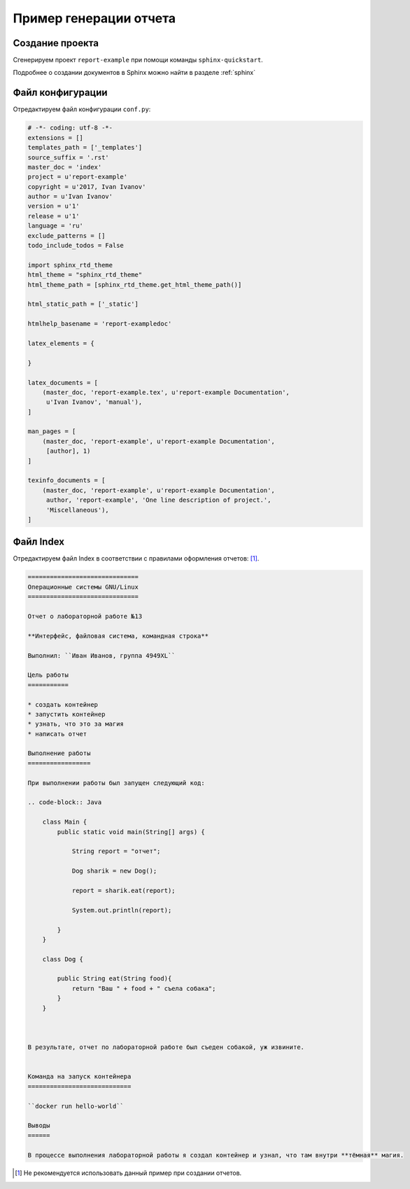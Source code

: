 ========================================
Пример генерации отчета
========================================

Создание проекта
~~~~~~~~~~~~~~~~~

Сгенерируем проект ``report-example`` при помощи команды ``sphinx-quickstart``.

Подробнее о создании документов в Sphinx можно найти в разделе :ref:`sphinx`

Файл конфигурации
~~~~~~~~~~~~~~~~~~
Отредактируем файл конфигурации ``conf.py``:

.. code-block:: python

    # -*- coding: utf-8 -*-
    extensions = []
    templates_path = ['_templates']
    source_suffix = '.rst'
    master_doc = 'index'
    project = u'report-example'
    copyright = u'2017, Ivan Ivanov'
    author = u'Ivan Ivanov'
    version = u'1'
    release = u'1'
    language = 'ru'
    exclude_patterns = []
    todo_include_todos = False

    import sphinx_rtd_theme
    html_theme = "sphinx_rtd_theme"
    html_theme_path = [sphinx_rtd_theme.get_html_theme_path()]

    html_static_path = ['_static']

    htmlhelp_basename = 'report-exampledoc'

    latex_elements = {
 
    }

    latex_documents = [
        (master_doc, 'report-example.tex', u'report-example Documentation',
         u'Ivan Ivanov', 'manual'),
    ]

    man_pages = [
        (master_doc, 'report-example', u'report-example Documentation',
         [author], 1)
    ]

    texinfo_documents = [
        (master_doc, 'report-example', u'report-example Documentation',
         author, 'report-example', 'One line description of project.',
         'Miscellaneous'),
    ]

Файл Index
~~~~~~~~~~~~~~~~~~

Отредактируем файл Index в соответствии с правилами оформления отчетов:  [#]_.

.. code-block:: 

    ==============================
    Операционные системы GNU/Linux
    ==============================
    
    Отчет о лабораторной работе №13
    
    **Интерфейс, файловая система, командная строка**
    
    Выполнил: ``Иван Иванов, группа 4949XL``
    
    Цель работы
    ===========
    
    * создать контейнер
    * запустить контейнер
    * узнать, что это за магия
    * написать отчет
    
    Выполнение работы
    =================
    
    При выполнении работы был запущен следующий код:
    
    .. code-block:: Java
    
        class Main {
            public static void main(String[] args) {
            
                String report = "отчет";
            
                Dog sharik = new Dog();
                
                report = sharik.eat(report);
                
                System.out.println(report);
                
            }
        }
    
        class Dog {
        
            public String eat(String food){            
                return "Ваш " + food + " съела собака";
            }
        }
        
    
    
    В результате, отчет по лабораторной работе был съеден собакой, уж извините.
    
    
    Команда на запуск контейнера
    ============================
    
    ``docker run hello-world``
    
    Выводы
    ======

    В процессе выполнения лабораторной работы я создал контейнер и узнал, что там внутри **тёмная** магия.


.. [#] Не рекомендуется использовать данный пример при создании отчетов.





